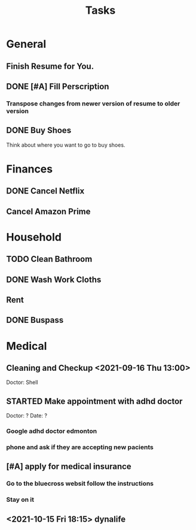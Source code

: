 #+TITLE: Tasks
* General
** Finish Resume for You.
SCHEDULED: <2021-09-08 Wed 06:00> DEADLINE: <2021-09-07 Tue 20:00>
** DONE [#A] Fill Perscription 
CLOSED: [2021-09-21 Tue 17:17] DEADLINE: <2021-09-20 Mon 12:00>
*** Transpose changes from newer version of resume to older version
** DONE Buy Shoes
CLOSED: [2021-09-02 Thu 16:57] SCHEDULED: <2021-09-02 Thu 12:00> DEADLINE: <2021-09-02 Thu 13:00>
Think about where you want to go to buy shoes.
* Finances
** DONE Cancel Netflix
CLOSED: [2021-09-03 Fri 07:13] SCHEDULED: <2021-09-02 Thu 14:30> DEADLINE: <2021-09-02 Thu 15:00>
** Cancel Amazon Prime
SCHEDULED: <2021-09-05 Sun> DEADLINE: <2021-09-11 Sat>
* Household
** TODO  Clean Bathroom
DEADLINE: <2021-09-07 Tue 14:00 +1w> SCHEDULED: <2021-09-07 Tue 13:00>
:PROPERTIES:
:LAST_REPEAT: [2021-08-29 Sun 13:20]
:END:
:LOGBOOK:
- State "DONE"       from "STARTED"    [2021-08-29 Sun 13:20]
:END:
** DONE Wash Work Cloths
CLOSED: [2021-09-07 Tue 08:25] SCHEDULED: <2021-09-06 Mon 13:00> DEADLINE: <2021-09-06 Mon 20:00>
** Rent
SCHEDULED: <2021-10-30 Sat +1m> DEADLINE: <2021-11-01 Mon +1m>
:PROPERTIES:
:LAST_REPEAT: [2021-10-05 Tue 09:47]
:END:
:LOGBOOK:
- State "DONE"       from ""           [2021-10-05 Tue 09:47]
- State "DONE"       from "TODO"       [2021-08-30 Mon 21:16]
:END:
** DONE Buspass
CLOSED: [2021-09-04 Sat 17:29] SCHEDULED: <2021-09-04 Sat 16:30> DEADLINE: <2021-09-02 Thu 16:00>
* Medical
**  Cleaning and Checkup <2021-09-16 Thu 13:00>
Doctor: Shell
** STARTED Make appointment with adhd doctor  
Doctor: ?
Date: ?
*** Google adhd doctor edmonton
*** phone and ask if they are accepting new pacients
** [#A] apply for medical insurance
DEADLINE: <2021-09-29 Wed>
*** Go to the bluecross websit follow the instructions
*** Stay on it
** <2021-10-15 Fri 18:15> dynalife

